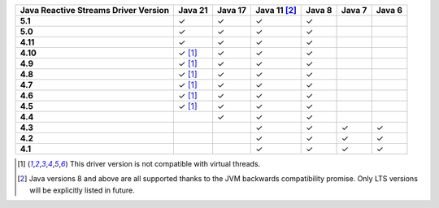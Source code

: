 .. list-table::
   :header-rows: 1
   :stub-columns: 1
   :class: compatibility-large

   * - Java Reactive Streams Driver Version
     - Java 21
     - Java 17
     - Java 11 [#backwards-compatible-rs]_
     - Java 8
     - Java 7
     - Java 6

   * - 5.1
     - ✓
     - ✓
     - ✓
     - ✓
     -
     -

   * - 5.0
     - ✓
     - ✓
     - ✓
     - ✓
     -
     -

   * - 4.11
     - ✓
     - ✓
     - ✓
     - ✓
     -
     -

   * - 4.10
     - ✓ [#virtual-threads-note]_
     - ✓
     - ✓
     - ✓
     -
     -

   * - 4.9
     - ✓ [#virtual-threads-note]_
     - ✓
     - ✓
     - ✓
     -
     -

   * - 4.8
     - ✓ [#virtual-threads-note]_
     - ✓
     - ✓
     - ✓
     -
     -

   * - 4.7
     - ✓ [#virtual-threads-note]_
     - ✓
     - ✓
     - ✓
     -
     -

   * - 4.6
     - ✓ [#virtual-threads-note]_
     - ✓
     - ✓
     - ✓
     -
     -

   * - 4.5
     - ✓ [#virtual-threads-note]_
     - ✓
     - ✓
     - ✓
     -
     -

   * - 4.4
     -
     - ✓
     - ✓
     - ✓
     -
     -

   * - 4.3
     -
     -
     - ✓
     - ✓
     - ✓
     - ✓
   
   * - 4.2
     -
     -
     - ✓
     - ✓
     - ✓
     - ✓

   * - 4.1
     -
     -
     - ✓
     - ✓
     - ✓
     - ✓

.. [#virtual-threads-note] This driver version is not compatible with virtual threads.
.. [#backwards-compatible-rs] Java versions 8 and above are all supported thanks to the JVM backwards compatibility promise. Only LTS versions will be explicitly listed in future.
